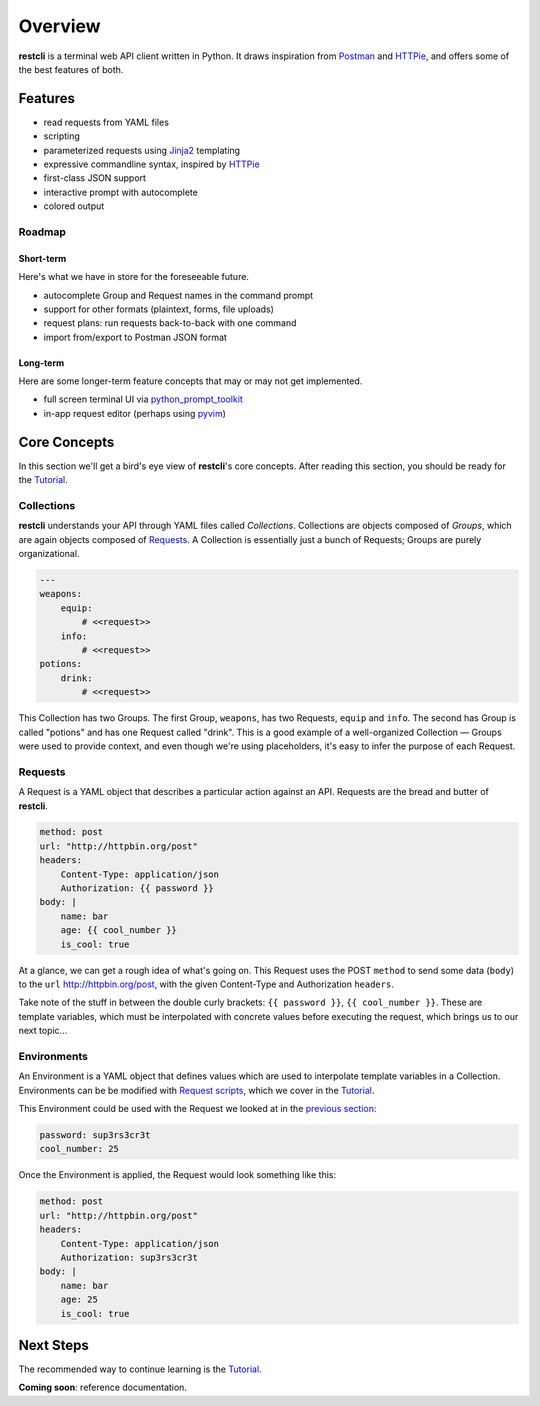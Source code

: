 .. _overview:

########
Overview
########

**restcli** is a terminal web API client written in Python. It draws inspiration
from `Postman`_ and `HTTPie`_, and offers some of the best features of both.

********
Features
********

* read requests from YAML files
* scripting
* parameterized requests using `Jinja2`_ templating
* expressive commandline syntax, inspired by `HTTPie`_
* first-class JSON support
* interactive prompt with autocomplete
* colored output

Roadmap
=======

Short-term
----------

Here's what we have in store for the foreseeable future.

* autocomplete Group and Request names in the command prompt
* support for other formats (plaintext, forms, file uploads)
* request plans: run requests back-to-back with one command
* import from/export to Postman JSON format

Long-term
---------

Here are some longer-term feature concepts that may or may not get implemented.

* full screen terminal UI via `python_prompt_toolkit`_
* in-app request editor (perhaps using `pyvim`_)

*************
Core Concepts
*************

In this section we'll get a bird's eye view of **restcli**\'s core concepts.
After reading this section, you should be ready for the `Tutorial <tutorial>`_.

.. _overview_collections:

Collections
===========

**restcli** understands your API through YAML files called *Collections*.
Collections are objects composed of *Groups*, which are again objects composed
of `Requests`_. A Collection is essentially just a bunch of
Requests; Groups are purely organizational.

.. code-block:: yaml

    ---
    weapons:
        equip:
            # <<request>>
        info:
            # <<request>>
    potions:
        drink:
            # <<request>>

This Collection has two Groups. The first Group, ``weapons``, has two Requests,
``equip`` and ``info``. The second has Group is called "potions" and has one
Request called "drink". This is a good example of a well-organized Collection —
Groups were used to provide context, and even though we're using placeholders,
it's easy to infer the purpose of each Request.

.. _overview_requests:

Requests
========

A Request is a YAML object that describes a particular action against an API.
Requests are the bread and butter of **restcli**.

.. code-block:: yaml

    method: post
    url: "http://httpbin.org/post"
    headers:
        Content-Type: application/json
        Authorization: {{ password }}
    body: |
        name: bar
        age: {{ cool_number }}
        is_cool: true

At a glance, we can get a rough idea of what's going on. This Request
uses the POST ``method`` to send some data (``body``) to the ``url``
http://httpbin.org/post\, with the given Content-Type and Authorization
``headers``.

Take note of the stuff in between the double curly brackets: ``{{ password }}``,
``{{ cool_number }}``. These are template variables, which must be interpolated
with concrete values before executing the request, which brings us to our next
topic...

.. _overview_environments:

Environments
============

An Environment is a YAML object that defines values which are used to
interpolate template variables in a Collection. Environments can be be modified
with `Request scripts <tutorial_scripting>`_, which we cover in the `Tutorial
<tutorial>`_.

This Environment could be used with the Request we looked at in the `previous
section <overview_collections>`_:

.. code-block:: yaml

    password: sup3rs3cr3t
    cool_number: 25

Once the Environment is applied, the Request would look something like this:

.. code-block:: yaml

    method: post
    url: "http://httpbin.org/post"
    headers:
        Content-Type: application/json
        Authorization: sup3rs3cr3t
    body: |
        name: bar
        age: 25
        is_cool: true

**********
Next Steps
**********

The recommended way to continue learning is the `Tutorial
<tutorial>`_.

**Coming soon**: reference documentation.

.. _Postman: https://www.getpostman.com/postman
.. _HTTPie: https://httpie.org/
.. _Jinja2: http://jinja.pocoo.org/
.. _python_prompt_toolkit: https://github.com/jonathanslenders/python-prompt-toolkit
.. _pyvim: https://github.com/jonathanslenders/pyvim
